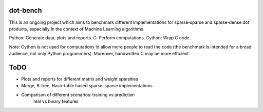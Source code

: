.. -*- mode: rst -*-

dot-bench
=========

This is an ongoing project which aims to benchmark different implementations for
sparse-sparse and sparse-dense dot products, especially in the context of
Machine Learning algorithms.

Python: Generate data, plots and reports.
C: Perform computations.
Cython: Wrap C code.

Note: Cython is not used for computations to allow more people to read the code
(the benchmark is intended for a broad audience, not only Python programmers).
Moreover, handwritten C may be more efficient.

ToDO
====

- Plots and reports for different matrix and weight sparsities
- Merge, B-tree, Hash-table based sparse-sparse implementations
- Comparison of different scenarios: training vs prediction
                                     real vs binary features
